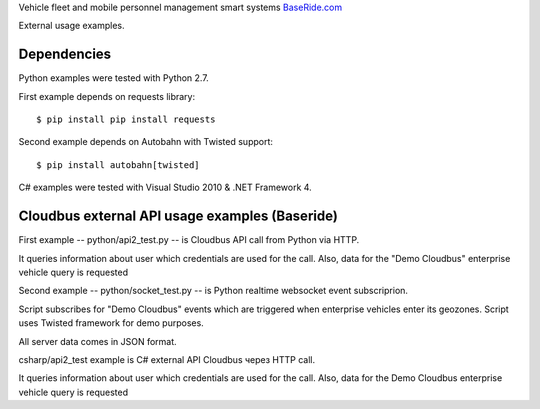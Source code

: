 
Vehicle fleet and mobile personnel management smart systems
`BaseRide.com <http://www.baseride.com>`_

External usage examples.

Dependencies
================

Python examples were tested with Python 2.7.

First example depends on requests library::

    $ pip install pip install requests

Second example depends on Autobahn
with Twisted support::

    $ pip install autobahn[twisted]

C# examples were tested with Visual Studio 2010 & .NET Framework 4.

Cloudbus external API usage examples (Baseride)
====================================================

First example -- python/api2_test.py -- is Cloudbus API call from Python via HTTP.

It queries information about user which credentials are used for the call.
Also, data for the "Demo Cloudbus" enterprise vehicle query is requested

Second example -- python/socket_test.py -- is Python realtime websocket event subscriprion.

Script subscribes for "Demo Cloudbus" events which are triggered when enterprise vehicles enter its geozones.
Script uses Twisted framework for demo purposes.

All server data comes in JSON format.

csharp/api2_test example is C# external API Cloudbus через HTTP call.

It queries information about user which credentials are used for the call.
Also, data for the Demo Cloudbus enterprise vehicle query is requested
